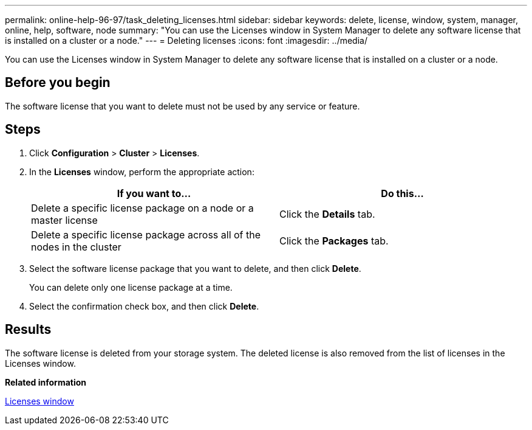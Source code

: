 ---
permalink: online-help-96-97/task_deleting_licenses.html
sidebar: sidebar
keywords: delete, license, window, system, manager, online, help, software, node
summary: "You can use the Licenses window in System Manager to delete any software license that is installed on a cluster or a node."
---
= Deleting licenses
:icons: font
:imagesdir: ../media/

[.lead]
You can use the Licenses window in System Manager to delete any software license that is installed on a cluster or a node.

== Before you begin

The software license that you want to delete must not be used by any service or feature.

== Steps

. Click *Configuration* > *Cluster* > *Licenses*.
. In the *Licenses* window, perform the appropriate action:
+
[options="header"]
|===
| If you want to...| Do this...
a|
Delete a specific license package on a node or a master license
a|
Click the *Details* tab.
a|
Delete a specific license package across all of the nodes in the cluster
a|
Click the *Packages* tab.
|===

. Select the software license package that you want to delete, and then click *Delete*.
+
You can delete only one license package at a time.

. Select the confirmation check box, and then click *Delete*.

== Results

The software license is deleted from your storage system. The deleted license is also removed from the list of licenses in the Licenses window.

*Related information*

xref:reference_licenses_window.adoc[Licenses window]
